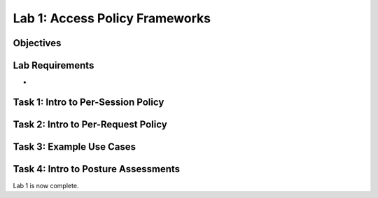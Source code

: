Lab 1: Access Policy Frameworks
=====================================

Objectives
----------



Lab Requirements
----------------

-

Task 1: Intro to Per-Session Policy
---------------------------------------




Task 2: Intro to Per-Request Policy
--------------------------------------



Task 3: Example Use Cases
----------------------------



Task 4: Intro to Posture Assessments
-------------------------------------



Lab 1 is now complete.

